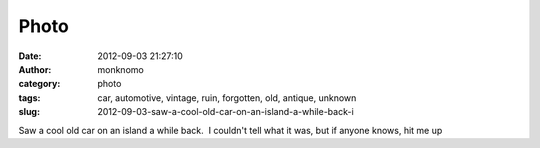 Photo
#####
:date: 2012-09-03 21:27:10
:author: monknomo
:category: photo
:tags: car, automotive, vintage, ruin, forgotten, old, antique, unknown
:slug: 2012-09-03-saw-a-cool-old-car-on-an-island-a-while-back-i

|image0|

|image1|

|image2|

|image3|

|image4|

Saw a cool old car on an island a while back.  I couldn't tell what it
was, but if anyone knows, hit me up

.. raw:: html

   </p>

.. |image0| image:: http://24.media.tumblr.com/tumblr_m9t8edKbcH1r4lov5o1_1280.jpg
.. |image1| image:: http://24.media.tumblr.com/tumblr_m9t8edKbcH1r4lov5o5_1280.jpg
.. |image2| image:: http://37.media.tumblr.com/tumblr_m9t8edKbcH1r4lov5o2_1280.jpg
.. |image3| image:: http://24.media.tumblr.com/tumblr_m9t8edKbcH1r4lov5o4_1280.jpg
.. |image4| image:: http://24.media.tumblr.com/tumblr_m9t8edKbcH1r4lov5o3_1280.jpg
